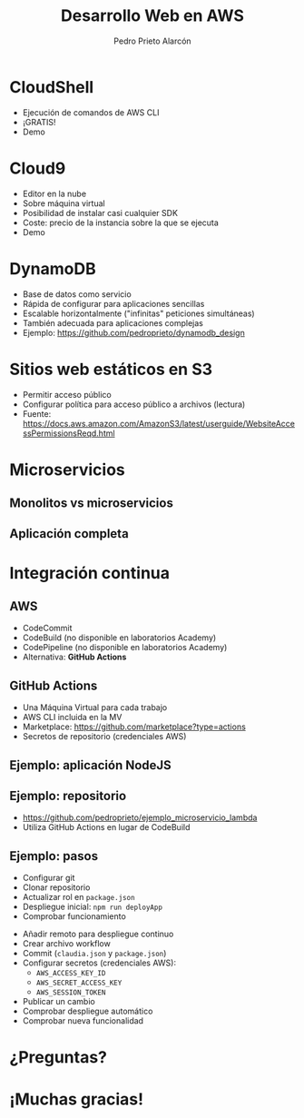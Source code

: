 #+TITLE: Desarrollo Web en AWS
#+AUTHOR: Pedro Prieto Alarcón
#+EMAIL: p.prietoalarcon@edu.gva.es
#+REVEAL_ROOT: https://cdn.jsdelivr.net/npm/reveal.js
#+REVEAL_THEME: black
#+REVEAL_HLEVEL: 1
#+OPTIONS: toc:nil num:nil timestamp:nil

* CloudShell
#+ATTR_REVEAL: :frag (roll-in) 
- Ejecución de comandos de AWS CLI
- ¡GRATIS!
- Demo

* Cloud9
#+ATTR_REVEAL: :frag (roll-in) 
- Editor en la nube
- Sobre máquina virtual
- Posibilidad de instalar casi cualquier SDK
- Coste: precio de la instancia sobre la que se ejecuta
- Demo

* DynamoDB
#+ATTR_REVEAL: :frag (roll-in) 
- Base de datos como servicio
- Rápida de configurar para aplicaciones sencillas
- Escalable horizontalmente ("infinitas" peticiones simultáneas)
- También adecuada para aplicaciones complejas
- Ejemplo: https://github.com/pedroprieto/dynamodb_design

* Sitios web estáticos en S3
#+ATTR_REVEAL: :frag (roll-in) 
- Permitir acceso público
- Configurar política para acceso público a archivos (lectura)
- Fuente: https://docs.aws.amazon.com/AmazonS3/latest/userguide/WebsiteAccessPermissionsReqd.html

* Microservicios
** Monolitos vs microservicios
[[./imagenes/microservicios.png]]

** Aplicación completa
[[./imagenes/aplicacion_completa_spa.png]]

* Integración continua
[[./imagenes/integracion_continua.png]]

** AWS
#+ATTR_REVEAL: :frag (roll-in) 
- CodeCommit
- CodeBuild (no disponible en laboratorios Academy)
- CodePipeline (no disponible en laboratorios Academy)
- Alternativa: *GitHub Actions*

** GitHub Actions
#+ATTR_REVEAL: :frag (roll-in) 
- Una Máquina Virtual para cada trabajo
- AWS CLI incluida en la MV 
- Marketplace: https://github.com/marketplace?type=actions
- Secretos de repositorio (credenciales AWS)

** Ejemplo: aplicación NodeJS
[[./imagenes/integracion_continua_claudia.png]]

** Ejemplo: repositorio
- https://github.com/pedroprieto/ejemplo_microservicio_lambda
- Utiliza GitHub Actions en lugar de CodeBuild
  
** Ejemplo: pasos
#+ATTR_REVEAL: :frag (roll-in) 
- Configurar git
- Clonar repositorio
- Actualizar rol en ~package.json~
- Despliegue inicial: ~npm run deployApp~
- Comprobar funcionamiento
#+REVEAL: split
#+ATTR_REVEAL: :frag (roll-in) 
- Añadir remoto para despliegue continuo
- Crear archivo workflow
- Commit (~claudia.json~ y ~package.json~)
- Configurar secretos (credenciales AWS):
  - ~AWS_ACCESS_KEY_ID~
  - ~AWS_SECRET_ACCESS_KEY~
  - ~AWS_SESSION_TOKEN~
- Publicar un cambio
- Comprobar despliegue automático
- Comprobar nueva funcionalidad

* ¿Preguntas?
[[./imagenes/preguntas.jpg]]

* ¡Muchas gracias!

